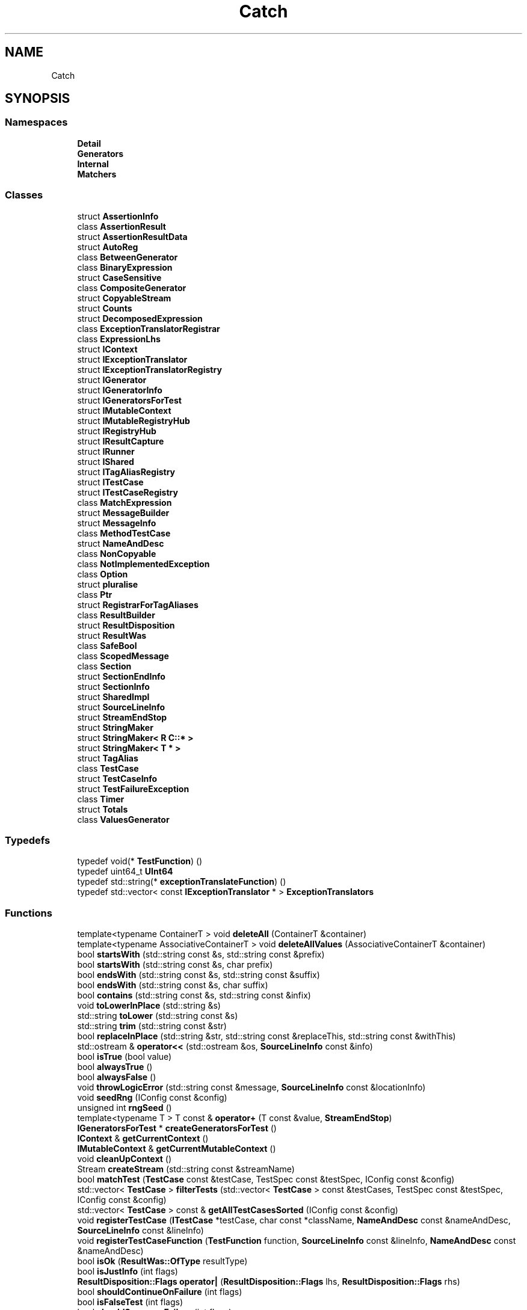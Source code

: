 .TH "Catch" 3 "Mon Jun 19 2017" "TP1 Projeto 2" \" -*- nroff -*-
.ad l
.nh
.SH NAME
Catch
.SH SYNOPSIS
.br
.PP
.SS "Namespaces"

.in +1c
.ti -1c
.RI " \fBDetail\fP"
.br
.ti -1c
.RI " \fBGenerators\fP"
.br
.ti -1c
.RI " \fBInternal\fP"
.br
.ti -1c
.RI " \fBMatchers\fP"
.br
.in -1c
.SS "Classes"

.in +1c
.ti -1c
.RI "struct \fBAssertionInfo\fP"
.br
.ti -1c
.RI "class \fBAssertionResult\fP"
.br
.ti -1c
.RI "struct \fBAssertionResultData\fP"
.br
.ti -1c
.RI "struct \fBAutoReg\fP"
.br
.ti -1c
.RI "class \fBBetweenGenerator\fP"
.br
.ti -1c
.RI "class \fBBinaryExpression\fP"
.br
.ti -1c
.RI "struct \fBCaseSensitive\fP"
.br
.ti -1c
.RI "class \fBCompositeGenerator\fP"
.br
.ti -1c
.RI "struct \fBCopyableStream\fP"
.br
.ti -1c
.RI "struct \fBCounts\fP"
.br
.ti -1c
.RI "struct \fBDecomposedExpression\fP"
.br
.ti -1c
.RI "class \fBExceptionTranslatorRegistrar\fP"
.br
.ti -1c
.RI "class \fBExpressionLhs\fP"
.br
.ti -1c
.RI "struct \fBIContext\fP"
.br
.ti -1c
.RI "struct \fBIExceptionTranslator\fP"
.br
.ti -1c
.RI "struct \fBIExceptionTranslatorRegistry\fP"
.br
.ti -1c
.RI "struct \fBIGenerator\fP"
.br
.ti -1c
.RI "struct \fBIGeneratorInfo\fP"
.br
.ti -1c
.RI "struct \fBIGeneratorsForTest\fP"
.br
.ti -1c
.RI "struct \fBIMutableContext\fP"
.br
.ti -1c
.RI "struct \fBIMutableRegistryHub\fP"
.br
.ti -1c
.RI "struct \fBIRegistryHub\fP"
.br
.ti -1c
.RI "struct \fBIResultCapture\fP"
.br
.ti -1c
.RI "struct \fBIRunner\fP"
.br
.ti -1c
.RI "struct \fBIShared\fP"
.br
.ti -1c
.RI "struct \fBITagAliasRegistry\fP"
.br
.ti -1c
.RI "struct \fBITestCase\fP"
.br
.ti -1c
.RI "struct \fBITestCaseRegistry\fP"
.br
.ti -1c
.RI "class \fBMatchExpression\fP"
.br
.ti -1c
.RI "struct \fBMessageBuilder\fP"
.br
.ti -1c
.RI "struct \fBMessageInfo\fP"
.br
.ti -1c
.RI "class \fBMethodTestCase\fP"
.br
.ti -1c
.RI "struct \fBNameAndDesc\fP"
.br
.ti -1c
.RI "class \fBNonCopyable\fP"
.br
.ti -1c
.RI "class \fBNotImplementedException\fP"
.br
.ti -1c
.RI "class \fBOption\fP"
.br
.ti -1c
.RI "struct \fBpluralise\fP"
.br
.ti -1c
.RI "class \fBPtr\fP"
.br
.ti -1c
.RI "struct \fBRegistrarForTagAliases\fP"
.br
.ti -1c
.RI "class \fBResultBuilder\fP"
.br
.ti -1c
.RI "struct \fBResultDisposition\fP"
.br
.ti -1c
.RI "struct \fBResultWas\fP"
.br
.ti -1c
.RI "class \fBSafeBool\fP"
.br
.ti -1c
.RI "class \fBScopedMessage\fP"
.br
.ti -1c
.RI "class \fBSection\fP"
.br
.ti -1c
.RI "struct \fBSectionEndInfo\fP"
.br
.ti -1c
.RI "struct \fBSectionInfo\fP"
.br
.ti -1c
.RI "struct \fBSharedImpl\fP"
.br
.ti -1c
.RI "struct \fBSourceLineInfo\fP"
.br
.ti -1c
.RI "struct \fBStreamEndStop\fP"
.br
.ti -1c
.RI "struct \fBStringMaker\fP"
.br
.ti -1c
.RI "struct \fBStringMaker< R C::* >\fP"
.br
.ti -1c
.RI "struct \fBStringMaker< T * >\fP"
.br
.ti -1c
.RI "struct \fBTagAlias\fP"
.br
.ti -1c
.RI "class \fBTestCase\fP"
.br
.ti -1c
.RI "struct \fBTestCaseInfo\fP"
.br
.ti -1c
.RI "struct \fBTestFailureException\fP"
.br
.ti -1c
.RI "class \fBTimer\fP"
.br
.ti -1c
.RI "struct \fBTotals\fP"
.br
.ti -1c
.RI "class \fBValuesGenerator\fP"
.br
.in -1c
.SS "Typedefs"

.in +1c
.ti -1c
.RI "typedef void(* \fBTestFunction\fP) ()"
.br
.ti -1c
.RI "typedef uint64_t \fBUInt64\fP"
.br
.ti -1c
.RI "typedef std::string(* \fBexceptionTranslateFunction\fP) ()"
.br
.ti -1c
.RI "typedef std::vector< const \fBIExceptionTranslator\fP * > \fBExceptionTranslators\fP"
.br
.in -1c
.SS "Functions"

.in +1c
.ti -1c
.RI "template<typename ContainerT > void \fBdeleteAll\fP (ContainerT &container)"
.br
.ti -1c
.RI "template<typename AssociativeContainerT > void \fBdeleteAllValues\fP (AssociativeContainerT &container)"
.br
.ti -1c
.RI "bool \fBstartsWith\fP (std::string const &s, std::string const &prefix)"
.br
.ti -1c
.RI "bool \fBstartsWith\fP (std::string const &s, char prefix)"
.br
.ti -1c
.RI "bool \fBendsWith\fP (std::string const &s, std::string const &suffix)"
.br
.ti -1c
.RI "bool \fBendsWith\fP (std::string const &s, char suffix)"
.br
.ti -1c
.RI "bool \fBcontains\fP (std::string const &s, std::string const &infix)"
.br
.ti -1c
.RI "void \fBtoLowerInPlace\fP (std::string &s)"
.br
.ti -1c
.RI "std::string \fBtoLower\fP (std::string const &s)"
.br
.ti -1c
.RI "std::string \fBtrim\fP (std::string const &str)"
.br
.ti -1c
.RI "bool \fBreplaceInPlace\fP (std::string &str, std::string const &replaceThis, std::string const &withThis)"
.br
.ti -1c
.RI "std::ostream & \fBoperator<<\fP (std::ostream &os, \fBSourceLineInfo\fP const &info)"
.br
.ti -1c
.RI "bool \fBisTrue\fP (bool value)"
.br
.ti -1c
.RI "bool \fBalwaysTrue\fP ()"
.br
.ti -1c
.RI "bool \fBalwaysFalse\fP ()"
.br
.ti -1c
.RI "void \fBthrowLogicError\fP (std::string const &message, \fBSourceLineInfo\fP const &locationInfo)"
.br
.ti -1c
.RI "void \fBseedRng\fP (IConfig const &config)"
.br
.ti -1c
.RI "unsigned int \fBrngSeed\fP ()"
.br
.ti -1c
.RI "template<typename T > T const  & \fBoperator+\fP (T const &value, \fBStreamEndStop\fP)"
.br
.ti -1c
.RI "\fBIGeneratorsForTest\fP * \fBcreateGeneratorsForTest\fP ()"
.br
.ti -1c
.RI "\fBIContext\fP & \fBgetCurrentContext\fP ()"
.br
.ti -1c
.RI "\fBIMutableContext\fP & \fBgetCurrentMutableContext\fP ()"
.br
.ti -1c
.RI "void \fBcleanUpContext\fP ()"
.br
.ti -1c
.RI "Stream \fBcreateStream\fP (std::string const &streamName)"
.br
.ti -1c
.RI "bool \fBmatchTest\fP (\fBTestCase\fP const &testCase, TestSpec const &testSpec, IConfig const &config)"
.br
.ti -1c
.RI "std::vector< \fBTestCase\fP > \fBfilterTests\fP (std::vector< \fBTestCase\fP > const &testCases, TestSpec const &testSpec, IConfig const &config)"
.br
.ti -1c
.RI "std::vector< \fBTestCase\fP > const  & \fBgetAllTestCasesSorted\fP (IConfig const &config)"
.br
.ti -1c
.RI "void \fBregisterTestCase\fP (\fBITestCase\fP *testCase, char const *className, \fBNameAndDesc\fP const &nameAndDesc, \fBSourceLineInfo\fP const &lineInfo)"
.br
.ti -1c
.RI "void \fBregisterTestCaseFunction\fP (\fBTestFunction\fP function, \fBSourceLineInfo\fP const &lineInfo, \fBNameAndDesc\fP const &nameAndDesc)"
.br
.ti -1c
.RI "bool \fBisOk\fP (\fBResultWas::OfType\fP resultType)"
.br
.ti -1c
.RI "bool \fBisJustInfo\fP (int flags)"
.br
.ti -1c
.RI "\fBResultDisposition::Flags\fP \fBoperator|\fP (\fBResultDisposition::Flags\fP lhs, \fBResultDisposition::Flags\fP rhs)"
.br
.ti -1c
.RI "bool \fBshouldContinueOnFailure\fP (int flags)"
.br
.ti -1c
.RI "bool \fBisFalseTest\fP (int flags)"
.br
.ti -1c
.RI "bool \fBshouldSuppressFailure\fP (int flags)"
.br
.ti -1c
.RI "template<typename T > std::string \fBtoString\fP (T const  &value)"
.br
.RI "converts any type to a string "
.ti -1c
.RI "std::string \fBtoString\fP (std::string const &value)"
.br
.ti -1c
.RI "std::string \fBtoString\fP (std::wstring const &value)"
.br
.ti -1c
.RI "std::string \fBtoString\fP (const char *const value)"
.br
.ti -1c
.RI "std::string \fBtoString\fP (char *const value)"
.br
.ti -1c
.RI "std::string \fBtoString\fP (const wchar_t *const value)"
.br
.ti -1c
.RI "std::string \fBtoString\fP (wchar_t *const value)"
.br
.ti -1c
.RI "std::string \fBtoString\fP (int value)"
.br
.ti -1c
.RI "std::string \fBtoString\fP (unsigned long value)"
.br
.ti -1c
.RI "std::string \fBtoString\fP (unsigned int value)"
.br
.ti -1c
.RI "std::string \fBtoString\fP (const double value)"
.br
.ti -1c
.RI "std::string \fBtoString\fP (const float value)"
.br
.ti -1c
.RI "std::string \fBtoString\fP (bool value)"
.br
.ti -1c
.RI "std::string \fBtoString\fP (char value)"
.br
.ti -1c
.RI "std::string \fBtoString\fP (signed char value)"
.br
.ti -1c
.RI "std::string \fBtoString\fP (unsigned char value)"
.br
.ti -1c
.RI "template<typename T , typename Allocator > std::string \fBtoString\fP (std::vector< T, Allocator > const &v)"
.br
.ti -1c
.RI "\fBIResultCapture\fP & \fBgetResultCapture\fP ()"
.br
.ti -1c
.RI "bool \fBisDebuggerActive\fP ()"
.br
.ti -1c
.RI "void \fBwriteToDebugConsole\fP (std::string const &text)"
.br
.ti -1c
.RI "\fBIRegistryHub\fP & \fBgetRegistryHub\fP ()"
.br
.ti -1c
.RI "\fBIMutableRegistryHub\fP & \fBgetMutableRegistryHub\fP ()"
.br
.ti -1c
.RI "void \fBcleanUp\fP ()"
.br
.ti -1c
.RI "std::string \fBtranslateActiveException\fP ()"
.br
.ti -1c
.RI "template<> std::string \fBtoString< Detail::Approx >\fP (\fBDetail::Approx\fP const &value)"
.br
.ti -1c
.RI "\fBTestCase\fP \fBmakeTestCase\fP (\fBITestCase\fP *testCase, std::string const &className, std::string const &name, std::string const &description, \fBSourceLineInfo\fP const &lineInfo)"
.br
.in -1c
.SH "Typedef Documentation"
.PP 
.SS "typedef std::string(* Catch::exceptionTranslateFunction) ()"

.SS "typedef std::vector<const \fBIExceptionTranslator\fP*> \fBCatch::ExceptionTranslators\fP"

.SS "typedef void(* Catch::TestFunction) ()"

.SS "typedef uint64_t \fBCatch::UInt64\fP"

.SH "Function Documentation"
.PP 
.SS "bool Catch::alwaysFalse ()\fC [inline]\fP"

.SS "bool Catch::alwaysTrue ()\fC [inline]\fP"

.SS "void Catch::cleanUp ()"

.SS "void Catch::cleanUpContext ()"

.SS "bool Catch::contains (std::string const & s, std::string const & infix)"

.SS "\fBIGeneratorsForTest\fP* Catch::createGeneratorsForTest ()"

.SS "Stream Catch::createStream (std::string const & streamName)"

.SS "template<typename ContainerT > void Catch::deleteAll (ContainerT & container)\fC [inline]\fP"

.SS "template<typename AssociativeContainerT > void Catch::deleteAllValues (AssociativeContainerT & container)\fC [inline]\fP"

.SS "bool Catch::endsWith (std::string const & s, std::string const & suffix)"

.SS "bool Catch::endsWith (std::string const & s, char suffix)"

.SS "std::vector<\fBTestCase\fP> Catch::filterTests (std::vector< \fBTestCase\fP > const & testCases, TestSpec const & testSpec, IConfig const & config)"

.SS "std::vector<\fBTestCase\fP> const& Catch::getAllTestCasesSorted (IConfig const & config)"

.SS "\fBIContext\fP& Catch::getCurrentContext ()"

.SS "\fBIMutableContext\fP& Catch::getCurrentMutableContext ()"

.SS "\fBIMutableRegistryHub\fP& Catch::getMutableRegistryHub ()"

.SS "\fBIRegistryHub\fP& Catch::getRegistryHub ()"

.SS "\fBIResultCapture\fP& Catch::getResultCapture ()"

.SS "bool Catch::isDebuggerActive ()"

.SS "bool Catch::isFalseTest (int flags)\fC [inline]\fP"

.SS "bool Catch::isJustInfo (int flags)\fC [inline]\fP"

.SS "bool Catch::isOk (\fBResultWas::OfType\fP resultType)\fC [inline]\fP"

.SS "bool Catch::isTrue (bool value)\fC [inline]\fP"

.SS "\fBTestCase\fP Catch::makeTestCase (\fBITestCase\fP * testCase, std::string const & className, std::string const & name, std::string const & description, \fBSourceLineInfo\fP const & lineInfo)"

.SS "bool Catch::matchTest (\fBTestCase\fP const & testCase, TestSpec const & testSpec, IConfig const & config)"

.SS "template<typename T > T const& Catch::operator+ (T const & value, \fBStreamEndStop\fP)"

.SS "std::ostream& Catch::operator<< (std::ostream & os, \fBSourceLineInfo\fP const & info)"

.SS "\fBResultDisposition::Flags\fP Catch::operator| (\fBResultDisposition::Flags\fP lhs, \fBResultDisposition::Flags\fP rhs)\fC [inline]\fP"

.SS "void Catch::registerTestCase (\fBITestCase\fP * testCase, char const * className, \fBNameAndDesc\fP const & nameAndDesc, \fBSourceLineInfo\fP const & lineInfo)"

.SS "void Catch::registerTestCaseFunction (\fBTestFunction\fP function, \fBSourceLineInfo\fP const & lineInfo, \fBNameAndDesc\fP const & nameAndDesc)"

.SS "bool Catch::replaceInPlace (std::string & str, std::string const & replaceThis, std::string const & withThis)"

.SS "unsigned int Catch::rngSeed ()"

.SS "void Catch::seedRng (IConfig const & config)"

.SS "bool Catch::shouldContinueOnFailure (int flags)\fC [inline]\fP"

.SS "bool Catch::shouldSuppressFailure (int flags)\fC [inline]\fP"

.SS "bool Catch::startsWith (std::string const & s, std::string const & prefix)"

.SS "bool Catch::startsWith (std::string const & s, char prefix)"

.SS "void Catch::throwLogicError (std::string const & message, \fBSourceLineInfo\fP const & locationInfo)"

.SS "std::string Catch::toLower (std::string const & s)"

.SS "void Catch::toLowerInPlace (std::string & s)"

.SS "template<typename T > std::string Catch::toString (T const & value)"

.PP
converts any type to a string The default template forwards on to ostringstream - except when an ostringstream overload does not exist - in which case it attempts to detect that and writes {?}\&. Overload (not specialise) this template for custom typs that you don't want to provide an ostream overload for\&. 
.SS "std::string Catch::toString (std::string const & value)"

.SS "std::string Catch::toString (std::wstring const & value)"

.SS "std::string Catch::toString (const char *const value)"

.SS "std::string Catch::toString (char *const value)"

.SS "std::string Catch::toString (const wchar_t *const value)"

.SS "std::string Catch::toString (wchar_t *const value)"

.SS "std::string Catch::toString (int value)"

.SS "std::string Catch::toString (unsigned long value)"

.SS "std::string Catch::toString (unsigned int value)"

.SS "std::string Catch::toString (const double value)"

.SS "std::string Catch::toString (const float value)"

.SS "std::string Catch::toString (bool value)"

.SS "std::string Catch::toString (char value)"

.SS "std::string Catch::toString (signed char value)"

.SS "std::string Catch::toString (unsigned char value)"

.SS "template<typename T , typename Allocator > std::string Catch::toString (std::vector< T, Allocator > const & v)"

.SS "template<> std::string \fBCatch::toString\fP< \fBDetail::Approx\fP > (\fBDetail::Approx\fP const & value)\fC [inline]\fP"

.SS "std::string Catch::translateActiveException ()"

.SS "std::string Catch::trim (std::string const & str)"

.SS "void Catch::writeToDebugConsole (std::string const & text)"

.SH "Author"
.PP 
Generated automatically by Doxygen for TP1 Projeto 2 from the source code\&.
